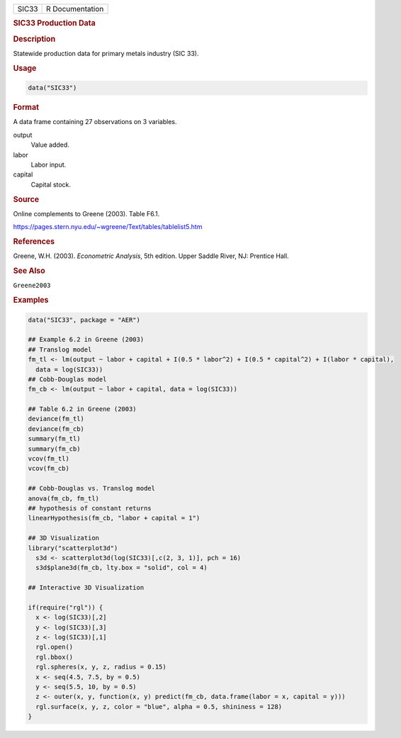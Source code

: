 .. container::

   ===== ===============
   SIC33 R Documentation
   ===== ===============

   .. rubric:: SIC33 Production Data
      :name: SIC33

   .. rubric:: Description
      :name: description

   Statewide production data for primary metals industry (SIC 33).

   .. rubric:: Usage
      :name: usage

   .. code:: R

      data("SIC33")

   .. rubric:: Format
      :name: format

   A data frame containing 27 observations on 3 variables.

   output
      Value added.

   labor
      Labor input.

   capital
      Capital stock.

   .. rubric:: Source
      :name: source

   Online complements to Greene (2003). Table F6.1.

   https://pages.stern.nyu.edu/~wgreene/Text/tables/tablelist5.htm

   .. rubric:: References
      :name: references

   Greene, W.H. (2003). *Econometric Analysis*, 5th edition. Upper
   Saddle River, NJ: Prentice Hall.

   .. rubric:: See Also
      :name: see-also

   ``Greene2003``

   .. rubric:: Examples
      :name: examples

   .. code:: R

      data("SIC33", package = "AER")

      ## Example 6.2 in Greene (2003)
      ## Translog model
      fm_tl <- lm(output ~ labor + capital + I(0.5 * labor^2) + I(0.5 * capital^2) + I(labor * capital),
        data = log(SIC33))
      ## Cobb-Douglas model
      fm_cb <- lm(output ~ labor + capital, data = log(SIC33))

      ## Table 6.2 in Greene (2003)
      deviance(fm_tl)
      deviance(fm_cb)
      summary(fm_tl)
      summary(fm_cb)
      vcov(fm_tl)
      vcov(fm_cb)

      ## Cobb-Douglas vs. Translog model
      anova(fm_cb, fm_tl)
      ## hypothesis of constant returns
      linearHypothesis(fm_cb, "labor + capital = 1")

      ## 3D Visualization
      library("scatterplot3d")
        s3d <- scatterplot3d(log(SIC33)[,c(2, 3, 1)], pch = 16)
        s3d$plane3d(fm_cb, lty.box = "solid", col = 4)

      ## Interactive 3D Visualization

      if(require("rgl")) {
        x <- log(SIC33)[,2]
        y <- log(SIC33)[,3]
        z <- log(SIC33)[,1]
        rgl.open()
        rgl.bbox()
        rgl.spheres(x, y, z, radius = 0.15)
        x <- seq(4.5, 7.5, by = 0.5)
        y <- seq(5.5, 10, by = 0.5)
        z <- outer(x, y, function(x, y) predict(fm_cb, data.frame(labor = x, capital = y)))
        rgl.surface(x, y, z, color = "blue", alpha = 0.5, shininess = 128)
      }

